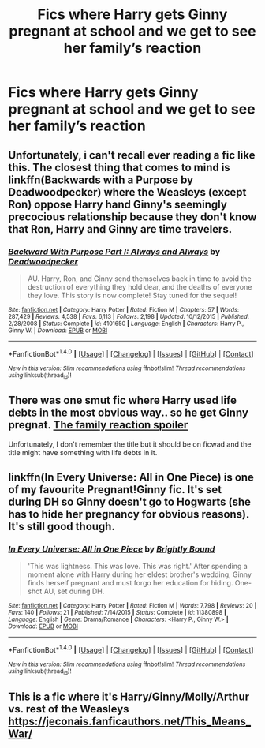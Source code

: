 #+TITLE: Fics where Harry gets Ginny pregnant at school and we get to see her family’s reaction

* Fics where Harry gets Ginny pregnant at school and we get to see her family’s reaction
:PROPERTIES:
:Author: pumpkinsouptroupe
:Score: 3
:DateUnix: 1520856430.0
:DateShort: 2018-Mar-12
:FlairText: Request
:END:

** Unfortunately, i can't recall ever reading a fic like this. The closest thing that comes to mind is linkffn(Backwards with a Purpose by Deadwoodpecker) where the Weasleys (except Ron) oppose Harry hand Ginny's seemingly precocious relationship because they don't know that Ron, Harry and Ginny are time travelers.
:PROPERTIES:
:Author: Termsndconditions
:Score: 4
:DateUnix: 1520856953.0
:DateShort: 2018-Mar-12
:END:

*** [[http://www.fanfiction.net/s/4101650/1/][*/Backward With Purpose Part I: Always and Always/*]] by [[https://www.fanfiction.net/u/386600/Deadwoodpecker][/Deadwoodpecker/]]

#+begin_quote
  AU. Harry, Ron, and Ginny send themselves back in time to avoid the destruction of everything they hold dear, and the deaths of everyone they love. This story is now complete! Stay tuned for the sequel!
#+end_quote

^{/Site/: [[http://www.fanfiction.net/][fanfiction.net]] *|* /Category/: Harry Potter *|* /Rated/: Fiction M *|* /Chapters/: 57 *|* /Words/: 287,429 *|* /Reviews/: 4,538 *|* /Favs/: 6,113 *|* /Follows/: 2,198 *|* /Updated/: 10/12/2015 *|* /Published/: 2/28/2008 *|* /Status/: Complete *|* /id/: 4101650 *|* /Language/: English *|* /Characters/: Harry P., Ginny W. *|* /Download/: [[http://www.ff2ebook.com/old/ffn-bot/index.php?id=4101650&source=ff&filetype=epub][EPUB]] or [[http://www.ff2ebook.com/old/ffn-bot/index.php?id=4101650&source=ff&filetype=mobi][MOBI]]}

--------------

*FanfictionBot*^{1.4.0} *|* [[[https://github.com/tusing/reddit-ffn-bot/wiki/Usage][Usage]]] | [[[https://github.com/tusing/reddit-ffn-bot/wiki/Changelog][Changelog]]] | [[[https://github.com/tusing/reddit-ffn-bot/issues/][Issues]]] | [[[https://github.com/tusing/reddit-ffn-bot/][GitHub]]] | [[[https://www.reddit.com/message/compose?to=tusing][Contact]]]

^{/New in this version: Slim recommendations using/ ffnbot!slim! /Thread recommendations using/ linksub(thread_id)!}
:PROPERTIES:
:Author: FanfictionBot
:Score: 1
:DateUnix: 1520856981.0
:DateShort: 2018-Mar-12
:END:


** There was one smut fic where Harry used life debts in the most obvious way.. so he get Ginny pregnat. [[/it's%20red%20head%20it%20must%20be%20Ron's%20so%20Ron%20was%20expelled%20from%20Hogwarts%20-%20fanfiction%20logic][The family reaction spoiler]]

Unfortunately, I don't remember the title but it should be on ficwad and the title might have something with life debts in it.
:PROPERTIES:
:Author: sidjm
:Score: 3
:DateUnix: 1520867530.0
:DateShort: 2018-Mar-12
:END:


** linkffn(In Every Universe: All in One Piece) is one of my favourite Pregnant!Ginny fic. It's set during DH so Ginny doesn't go to Hogwarts (she has to hide her pregnancy for obvious reasons). It's still good though.
:PROPERTIES:
:Score: 2
:DateUnix: 1520877018.0
:DateShort: 2018-Mar-12
:END:

*** [[http://www.fanfiction.net/s/11380898/1/][*/In Every Universe: All in One Piece/*]] by [[https://www.fanfiction.net/u/1785480/Brightly-Bound][/Brightly Bound/]]

#+begin_quote
  'This was lightness. This was love. This was right.' After spending a moment alone with Harry during her eldest brother's wedding, Ginny finds herself pregnant and must forgo her education for hiding. One-shot AU, set during DH.
#+end_quote

^{/Site/: [[http://www.fanfiction.net/][fanfiction.net]] *|* /Category/: Harry Potter *|* /Rated/: Fiction M *|* /Words/: 7,798 *|* /Reviews/: 20 *|* /Favs/: 140 *|* /Follows/: 21 *|* /Published/: 7/14/2015 *|* /Status/: Complete *|* /id/: 11380898 *|* /Language/: English *|* /Genre/: Drama/Romance *|* /Characters/: <Harry P., Ginny W.> *|* /Download/: [[http://www.ff2ebook.com/old/ffn-bot/index.php?id=11380898&source=ff&filetype=epub][EPUB]] or [[http://www.ff2ebook.com/old/ffn-bot/index.php?id=11380898&source=ff&filetype=mobi][MOBI]]}

--------------

*FanfictionBot*^{1.4.0} *|* [[[https://github.com/tusing/reddit-ffn-bot/wiki/Usage][Usage]]] | [[[https://github.com/tusing/reddit-ffn-bot/wiki/Changelog][Changelog]]] | [[[https://github.com/tusing/reddit-ffn-bot/issues/][Issues]]] | [[[https://github.com/tusing/reddit-ffn-bot/][GitHub]]] | [[[https://www.reddit.com/message/compose?to=tusing][Contact]]]

^{/New in this version: Slim recommendations using/ ffnbot!slim! /Thread recommendations using/ linksub(thread_id)!}
:PROPERTIES:
:Author: FanfictionBot
:Score: 2
:DateUnix: 1520877044.0
:DateShort: 2018-Mar-12
:END:


** This is a fic where it's Harry/Ginny/Molly/Arthur vs. rest of the Weasleys [[https://jeconais.fanficauthors.net/This_Means_War/]]
:PROPERTIES:
:Author: Mac_cy
:Score: 1
:DateUnix: 1520871784.0
:DateShort: 2018-Mar-12
:END:
